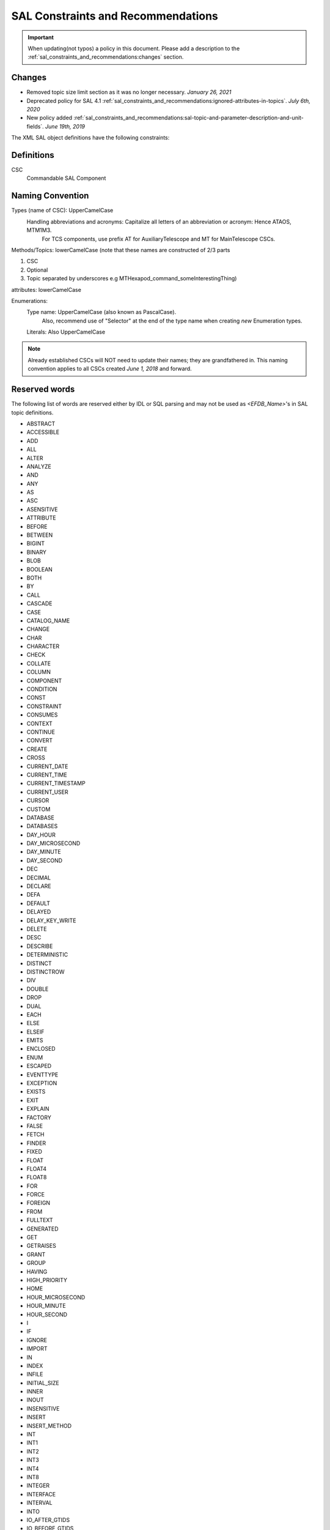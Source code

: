 ***********************************
SAL Constraints and Recommendations
***********************************

.. important::
    When updating(not typos) a policy in this document.
    Please add a description to the :ref:`sal_constraints_and_recommendations:changes` section.

.. _sal_constraints_and_recommendations:changes:

Changes
=======

* Removed topic size limit section as it was no longer necessary. *January 26, 2021*
* Deprecated policy for SAL 4.1 :ref:`sal_constraints_and_recommendations:ignored-attributes-in-topics`. *July 6th, 2020*
* New policy added :ref:`sal_constraints_and_recommendations:sal-topic-and-parameter-description-and-unit-fields`. *June 19th, 2019*

The XML SAL object definitions have the following constraints:

.. _sal_constraints_and_recommendations:definitions:

Definitions
===========

CSC
    Commandable SAL Component

.. _sal_constraints_and_recommendations:naming-convention:

Naming Convention
=================

Types (name of CSC): UpperCamelCase
    Handling abbreviations and acronyms: Capitalize all letters of an abbreviation or acronym: Hence ATAOS, MTM1M3.
        For TCS components, use prefix AT for AuxiliaryTelescope and MT for MainTelescope CSCs.

Methods/Topics: lowerCamelCase (note that these names are constructed of 2/3 parts


1. CSC
2. Optional
3. Topic separated by underscores e.g MTHexapod_command_someInterestingThing)

attributes: lowerCamelCase

Enumerations:
    Type name: UpperCamelCase (also known as PascalCase).
        Also, recommend use of "Selector" at the end of the type name when creating *new* Enumeration types.

    Literals: Also UpperCamelCase


.. note::
    Already established CSCs will NOT need to update their names; they are grandfathered in.
    This naming convention applies to all CSCs created *June 1, 2018* and forward.

.. _sal_constraints_and_recommendations:reserved-words:

Reserved words
==============

The following list of words are reserved either by IDL or SQL parsing and may not be used as *<EFDB_Name>*'s in SAL topic definitions.

- ABSTRACT
- ACCESSIBLE
- ADD
- ALL
- ALTER
- ANALYZE
- AND 
- ANY 
- AS 
- ASC 
- ASENSITIVE
- ATTRIBUTE 
- BEFORE
- BETWEEN 
- BIGINT
- BINARY
- BLOB
- BOOLEAN
- BOTH
- BY 
- CALL 
- CASCADE 
- CASE 
- CATALOG_NAME
- CHANGE 
- CHAR 
- CHARACTER
- CHECK
- COLLATE 
- COLUMN 
- COMPONENT 
- CONDITION 
- CONST 
- CONSTRAINT 
- CONSUMES
- CONTEXT 
- CONTINUE 
- CONVERT 
- CREATE
- CROSS 
- CURRENT_DATE
- CURRENT_TIME
- CURRENT_TIMESTAMP
- CURRENT_USER
- CURSOR
- CUSTOM
- DATABASE
- DATABASES
- DAY_HOUR
- DAY_MICROSECOND
- DAY_MINUTE
- DAY_SECOND
- DEC
- DECIMAL
- DECLARE
- DEFA
- DEFAULT
- DELAYED
- DELAY_KEY_WRITE
- DELETE 
- DESC 
- DESCRIBE 
- DETERMINISTIC 
- DISTINCT
- DISTINCTROW
- DIV
- DOUBLE
- DROP
- DUAL
- EACH
- ELSE
- ELSEIF 
- EMITS 
- ENCLOSED 
- ENUM 
- ESCAPED 
- EVENTTYPE 
- EXCEPTION 
- EXISTS
- EXIT 
- EXPLAIN
- FACTORY
- FALSE
- FETCH
- FINDER
- FIXED 
- FLOAT 
- FLOAT4
- FLOAT8 
- FOR 
- FORCE
- FOREIGN 
- FROM 
- FULLTEXT
- GENERATED 
- GET
- GETRAISES 
- GRANT 
- GROUP 
- HAVING 
- HIGH_PRIORITY
- HOME 
- HOUR_MICROSECOND
- HOUR_MINUTE
- HOUR_SECOND 
- I 
- IF 
- IGNORE 
- IMPORT
- IN 
- INDEX
- INFILE 
- INITIAL_SIZE 
- INNER
- INOUT
- INSENSITIVE 
- INSERT 
- INSERT_METHOD
- INT 
- INT1
- INT2
- INT3 
- INT4
- INT8
- INTEGER
- INTERFACE
- INTERVAL
- INTO
- IO_AFTER_GTIDS
- IO_BEFORE_GTIDS
- IS 
- ITERATE
- JOIN
- KEY 
- KEYS 
- KEY_BLOCK_SIZE
- KILL
- LEADING
- LEAVE 
- LEAVES 
- LEFT 
- LIKE 
- LIMIT 
- LINEAR 
- LINES 
- LOAD 
- LOCAL 
- LOCALTIME 
- LOCALTIMESTAMP 
- LOCK 
- LONG 
- LONGBLOB
- LONGTEXT
- LOOP
- LOW_PRIORITY
- MASTER_BIND
- MASTER_SSL_VERIFY_SERVER_CERT
- MATCH
- MAXVALUE
- MEDIUMBLOB
- MEDIUMINT 
- MEDIUMTEXT 
- MIDDLEINT
- MINUTE_MICROSECOND
- MINUTE_SECOND 
- MOD 
- MODIFIES 
- MODULE 
- MULTIPLE 
- NATIVE 
- NATURAL 
- NOT 
- NOUT 
- NO_WRITE_TO_BINLOG
- NULL 
- NUMERIC 
- OBJECT 
- OCTET 
- ON 
- ONEWAY 
- OPTIMIZE 
- OPTIMZER_COSTS 
- OPTION 
- OPTIONALLY
- OR 
- ORDER 
- OUT 
- OUTER 
- OUTFILE 
- PARTITION
- PRECISION
- PRIMARY
- PRIMARYKEY 
- PRIVATE
- PROCEDURE 
- PROVIDES 
- PUBLIC 
- PUBLISHES 
- PURGE 
- RAISES 
- RANGE 
- READ 
- READONLY 
- READS 
- READ_WRITE
- REAL 
- REFERENCES 
- REGEXP 
- RELEASE
- RENAME 
- REPEAT 
- REPEATABLE 
- REPLACE 
- REQUIRE 
- RESIGNAL 
- RESTRICT 
- RETURN 
- REVOKE 
- RIGHT 
- RLIKE
- SCHEMA 
- SCHEMAS
- SECOND_MICROSECOND 
- SELECT 
- SENSITIVE 
- SEPARATOR 
- SEQUENCE 
- SET 
- SETRAISES 
- SHORT 
- SHOW 
- SIGNAL 
- SMALLINT 
- SPATIAL
- SPECIFIC
- SQL 
- SQLEXCEPTION
- SQLSTATE 
- SQL_BIG_RESULT 
- SQL_CALC_FOUND_ROWS
- SQL_SMALL_RESULT 
- SSL 
- STARTING 
- STORED 
- STRAIGHT_JOIN
- STRING 
- STRUCT 
- SUPPORTS 
- SWITCH 
- TABLE 
- TERMINATED 
- THEN
- TINYBLOB
- TINYINT
- TINYTEXT
- TO 
- TRAILING 
- TRIGGER
- TRUE 
- TRUNCATABLE 
- TYPEDEF
- TYPEID
- TYPEPREFIX
- ULT
- UNDO 
- UNION
- UNIQUE 
- UNLOCK 
- UNSIGNED 
- UPDATE 
- USAGE 
- USE 
- USES 
- USING
- UTC_DATE 
- UTC_TIME 
- UTC_TIMESTAMP
- VALUEBASE
- VALUES 
- VALUETYPE
- VARBINARY
- VARCHAR 
- VARCHARACTER
- VARYING 
- VIRTUAL
- VOID 
- WCHAR 
- WHEN 
- WHERE
- WHILE
- WITH
- WRITE
- WSTRING
- XOR
- YEAR_MONTH
- ZEROFILL

Format of *<EFDB_Name>* names: These should not have any embedded non alphanumeric characters or spaces, use _ as a delimiter if required (do not use +-.,:# etc)
    e.g. *myImportant_data_x* is allowed
        myImportant-data.x is NOT allowed

Format of *<EFDB_Topic>* names: These should not have any embedded non alphanumeric characters or spaces, use _ as a delimiter if required (do not use +-.,:# etc)

The first part of the name must be the subsystem involved, separated by a _ delimiter from the rest of the name.
    e.g. *MyImportantSubsystem_device1* is allowed
        MyImportant_Subsystem.device1 is NOT allowed

Format of <Subsystem> names: These should not have any embedded non alphanumeric characters or spaces (only a-z, A-Z, 0-9)
    e.g. *ATHexaderService* is allowed
        AT_Header_Service is NOT allowed

Subsystem names (CSC aka Commandable SAL Component) must be listed in *SALSubsystems.xml* in *ts_xml* (at one time they needed to added to a file in *ts_sal* but that is no longer the case.).

The *<Subsystem>* and *<Alias>* tags for command's and logevent's must be consistent with the *<EFDB_Name>*
    e.g.
        *<Subsystem>MyBut</Subsystem>*
        <Alias>myCommand</Alias>
        <EFDB_Topic>MyBit_command_myCommand</EFDB_Topic>

ALL names must be less than 64 characters in length.

.. _sal_constraints_and_recommendations:timestamps:

Timestamps
==========

If a time-of-data is to be associated with an item it should be named
    * *timestamp* - for a single time applying to all data in a topic
    * *timestampName1, timestampName2* etc - for specific times associated with more than one item in the topic
    * *timestamp[n]* - for an array of times associated with the array item(s) in a topic
    * *timestampName1[n], timestampName2[m]* - for multiple arrays of different times for different array sizes

The time(s) should be obtained using the SAL getCurrentTime() method, which returns a double precision value of TAI time in unix seconds with a resolution of at least 0.001 seconds.

.. _sal_constraints_and_recommendations:ignored-attributes-in-topics:

Ignored Attributes in Topics
============================

*Deprecated in SAL 4.1 - Because topics with no fields are now allowed.*

Many generic commands have an ignored attribute.
This is due to a requirement from the API to not have empty topics.
If you are adding a command to your CSC that does not require an attribute, it still must contain a "dummy" one.
In order to maintain consistency across this use case, the attribute must be called *value*, be of type *boolean*, be given the following description: "Attribute required by the API, but is unused." and have the following units: *unitless*.

.. _sal_constraints_and_recommendations:generic-commands-and-events:

Generic Commands and Events
===========================

The standard set of commands and events are included in the `MagicDraw/EA UML SAL Template <https://confluence.lsstcorp.org/display/LTS/Create+SAL+XML+interfaces+from+UML>`_,

Each new CSC should use this template as a starting point.

.. _sal_constraints_and_recommendations:state-enumeration:

State Enumeration
=================

The following state transition enumerations are globally defined:

* DisabledState = 1
* EnabledState = 2
* FaultState = 3
* OfflineState = 4
* StandbyState = 5

and are generated automatically by SAL and accessible via the language-specific library.

**What this means:** You do **NOT** need to generate a SummaryState enumeration in your Events xml file.
You **ONLY** need to generate a DetailState enumeration in your Event xml file IF you are adding new states to your detail states.
If you add new detail states to the DetailState enumeration, **YOU MUST** keep the original detail states in the enumeration.
If this is not clear, please ask `@ Dave Mills <https://confluence.lsstcorp.org/display/~dmills>`_ `@Rob Bovill <https://confluence.lsstcorp.org/display/~rbovill>`_ or `@Andy Clements <https://confluence.lsstcorp.org/display/~aclements>`_

After the salgenerator creates the code, you will have the following constants:
    e.g. 
        SAL__STATE_DISABLED (C++, Java, and Python)
        SummaryState.ctl & DetailState.ctl (LabVIEW)

.. _sal_constraints_and_recommendations:custom-enumerations:

Custom Enumerations
===================

Enumerations may also be declared on a per CSC basis, and will appear in the namespace of that CSC

e.g. for ATTCS in C++:
    ATTCS_shared_SimpleSetA (declared globally)
    ATTCS_someEvent_SpecificSetA (datum specific)

.. _sal_constraints_and_recommendations:current-sal-object-tables:

Current SAL object tables
=========================

Can be found at http://project.lsst.org/ts/sal_objects

.. _sal_constraints_and_recommendations:generic-commands:

Generic commands
================

The following command set is defined for all CSC's (although it is not mandatory to implement them all)

.. note::
    The spelling must be exact as it is used for code generation
    
    *start, stop, enable, disable, standby, enterControl, exitControl, abort, setValue*

.. _sal_constraints_and_recommendations:generic-events:

Generic events
==============

The following event set is defined for all CSC's 

.. note::
    The spelling must be exact as it is used for code generation
    
    *appliedSettingsMatchStart, errorCode, settingVersions, summaryState*

.. _sal_constraints_and_recommendations:standard-events:

Standard Events
===============

A LargeFileAnnouncement event consist off the following items:

* long byteSize - size of file in bytes 
* string checkSum - md5 checksum of file contents
* string generator - Name of generating application
* string mimeType - Mime type of file
* string url - cURL compatible URL used to reference the file
* float version - x.y version of file Format
* string<32> id - Extra identifying information about format/application

.. _sal_constraints_and_recommendations:sal-topic-and-parameter-description-and-unit-fields:

SAL Topic and Parameter Description and Unit fields
=======================================================

.. _sal_constraints_and_recommendations:sal-topic-and-parameter-description-and-unit-fields:changes:

Changes
-------

* Added warning notice about check_unit and parsing *July 9th, 2019*

    * Improved clarity of unitless parsing language and structure
* Policy added *June 19th, 2019*

.. _sal_constraints_and_recommendations:sal-topic-and-parameter-description-and-unit-fields:policy:

Policy
------

* A. XML will have the <Units> and <Description> fields defined for each parameter in a topic

    * a. Dimensionless parameters (e.g. IP Address, Humidity, any string-type, etc) will use **unitless** as the <Units> field value.

* B. Units will be SI
* C. We will use astropy names for the names of the units in the topics except as noted in subsection a of section A of this policy.
* D. We will use astropy unit format - when possible, going forward
* E. We will use astropy unit format - when possible, going forward
* F. For Complex units - they must be able to be parsed by astropy

There is a table in the EFD where the topic/parameter and units are paired up - this will be generated from the XML (via salgenerator)

It will not be possible to enforce the same units for each CSC (i.e. the cryostat uses Kelvins, EAS using celsius) - we will "try" to make them the same

For a list of the astropy's SI, please go here: http://docs.astropy.org/en/stable/units/index.html#module-astropy.units.si

Astrophysics units: http://docs.astropy.org/en/stable/units/index.html#module-astropy.units.astrophys

Many units may be used with prefixes, which are documented here:
http://docs.astropy.org/en/stable/units/standard_units.html#prefixes

An easy way to tell if a particular unit is valid is to try to make an astropy.units.Quantity:

.. code::
    
    import astropy.units

    def check_unit(unit_str):
        astropy.units.Quantity(f"1 {unit_str}")

    check_unit("deg") # OK
    check_unit("not_a_unit") # raises ValueError

.. warning::
    Astropy allows for units such as "deg22" which corresponds to degrees to the 22nd power.
    These units may not make sense but are valid according to the astropy parser.

.. _sal_constraints_and_recommendations:sal-interface-template:

SAL Interface Template
======================

Currently there's a template that includes all generic events and command, current design is in the repository: https://stash.lsstcorp.org/projects/TS/repos/ts_xml/browse/scripts/SAL_Interface_TemplateMD.mdzip

Commands:

.. image:: /images/command_uml.png 

Events:

.. image:: /images/event_uml.png

Datatype and Enumerations:

.. image:: /images/data_type_and_enumeration_uml.png 
